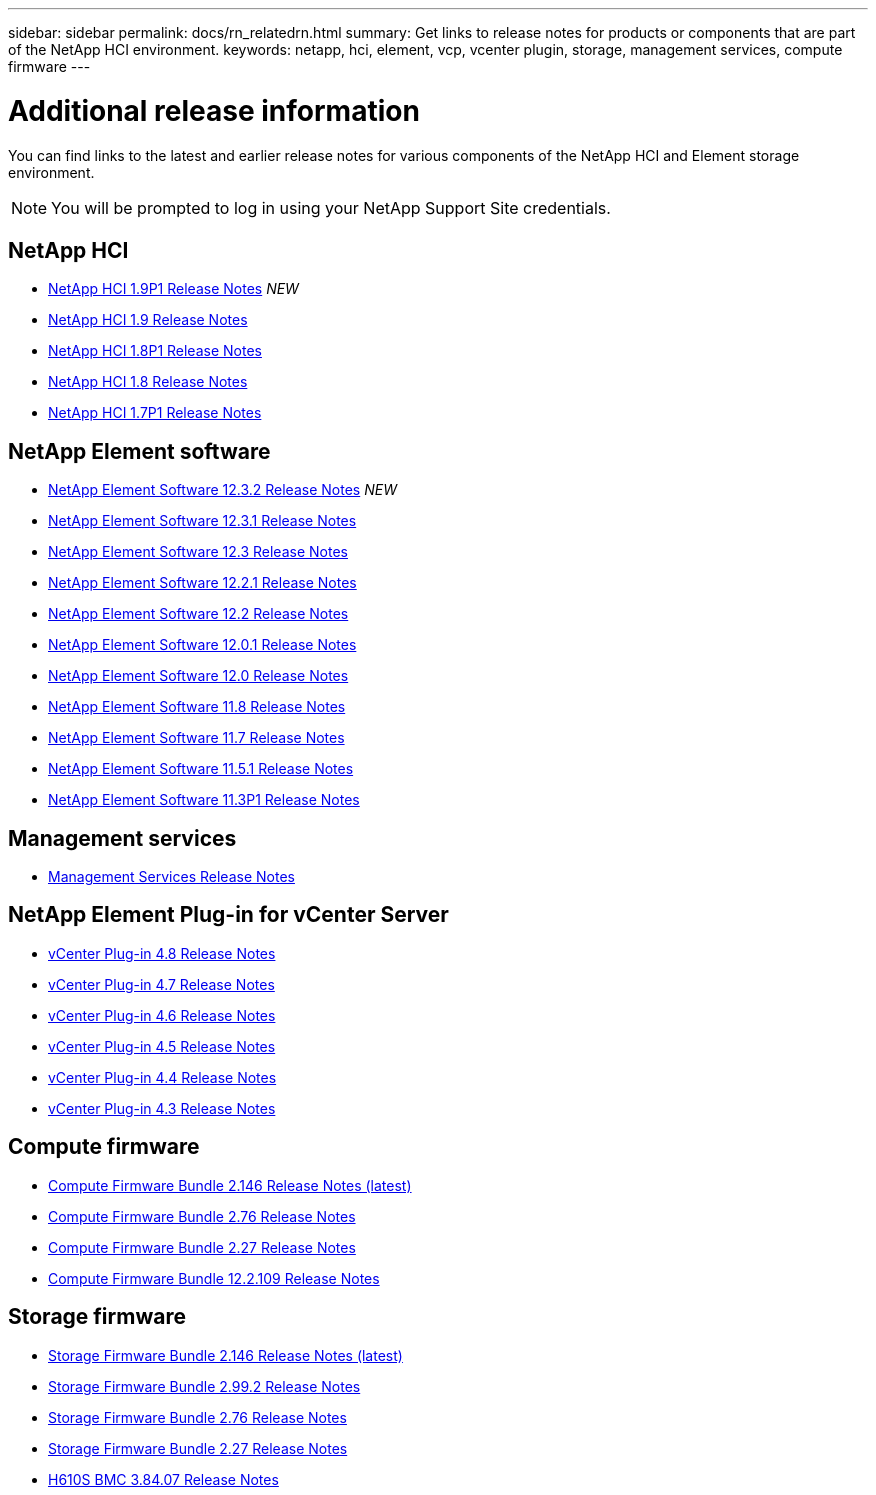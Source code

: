 ---
sidebar: sidebar
permalink: docs/rn_relatedrn.html
summary: Get links to release notes for products or components that are part of the NetApp HCI environment.
keywords: netapp, hci, element, vcp, vcenter plugin, storage, management services, compute firmware
---

= Additional release information
:hardbreaks:
:nofooter:
:icons: font
:linkattrs:
:imagesdir: ../media/
:keywords: hci, release notes, vcp, element, management services, firmware

[.lead]
You can find links to the latest and earlier release notes for various components of the NetApp HCI and Element storage environment.

NOTE: You will be prompted to log in using your NetApp Support Site credentials.

== NetApp HCI
* https://library.netapp.com/ecm/ecm_download_file/ECMLP2879274[NetApp HCI 1.9P1 Release Notes^] _NEW_
* https://library.netapp.com/ecm/ecm_download_file/ECMLP2876591[NetApp HCI 1.9 Release Notes^]
* https://library.netapp.com/ecm/ecm_download_file/ECMLP2873790[NetApp HCI 1.8P1 Release Notes^]
* https://library.netapp.com/ecm/ecm_download_file/ECMLP2865021[NetApp HCI 1.8 Release Notes^]
* https://library.netapp.com/ecm/ecm_download_file/ECMLP2861226[NetApp HCI 1.7P1 Release Notes^]

== NetApp Element software
* https://library.netapp.com/ecm/ecm_download_file/ECMLP2881056[NetApp Element Software 12.3.2 Release Notes^] _NEW_
* https://library.netapp.com/ecm/ecm_download_file/ECMLP2878089[NetApp Element Software 12.3.1 Release Notes^]
* https://library.netapp.com/ecm/ecm_download_file/ECMLP2876498[NetApp Element Software 12.3 Release Notes^]
* https://library.netapp.com/ecm/ecm_download_file/ECMLP2877210[NetApp Element Software 12.2.1 Release Notes^]
* https://library.netapp.com/ecm/ecm_download_file/ECMLP2873789[NetApp Element Software 12.2 Release Notes^]
* https://library.netapp.com/ecm/ecm_download_file/ECMLP2877208[NetApp Element Software 12.0.1 Release Notes^]
* https://library.netapp.com/ecm/ecm_download_file/ECMLP2865022[NetApp Element Software 12.0 Release Notes]
* https://library.netapp.com/ecm/ecm_download_file/ECMLP2864256[NetApp Element Software 11.8 Release Notes^]
* https://library.netapp.com/ecm/ecm_download_file/ECMLP2861225[NetApp Element Software 11.7 Release Notes]
* https://library.netapp.com/ecm/ecm_download_file/ECMLP2863854[NetApp Element Software 11.5.1 Release Notes^]
* https://library.netapp.com/ecm/ecm_download_file/ECMLP2859857[NetApp Element Software 11.3P1 Release Notes^]

== Management services
* https://kb.netapp.com/Advice_and_Troubleshooting/Data_Storage_Software/Management_services_for_Element_Software_and_NetApp_HCI/Management_Services_Release_Notes[Management Services Release Notes^]

== NetApp Element Plug-in for vCenter Server
* https://library.netapp.com/ecm/ecm_download_file/ECMLP2879296[vCenter Plug-in 4.8 Release Notes^]
* https://library.netapp.com/ecm/ecm_download_file/ECMLP2876748[vCenter Plug-in 4.7 Release Notes^]
* https://library.netapp.com/ecm/ecm_download_file/ECMLP2874631[vCenter Plug-in 4.6 Release Notes^]
* https://library.netapp.com/ecm/ecm_download_file/ECMLP2873396[vCenter Plug-in 4.5 Release Notes^]
* https://library.netapp.com/ecm/ecm_download_file/ECMLP2866569[vCenter Plug-in 4.4 Release Notes^]
* https://library.netapp.com/ecm/ecm_download_file/ECMLP2856119[vCenter Plug-in 4.3 Release Notes^]

== Compute firmware
* link:rn_compute_firmware_2.146.html[Compute Firmware Bundle 2.146 Release Notes (latest)]
* link:rn_compute_firmware_2.76.html[Compute Firmware Bundle 2.76 Release Notes]
* link:rn_compute_firmware_2.27.html[Compute Firmware Bundle 2.27 Release Notes]
* link:rn_firmware_12.2.109.html[Compute Firmware Bundle 12.2.109 Release Notes]

== Storage firmware
* link:rn_storage_firmware_2.146.html[Storage Firmware Bundle 2.146 Release Notes (latest)]
* link:rn_storage_firmware_2.99.2.html[Storage Firmware Bundle 2.99.2 Release Notes]
* link:rn_storage_firmware_2.76.html[Storage Firmware Bundle 2.76 Release Notes]
* link:rn_storage_firmware_2.27.html[Storage Firmware Bundle 2.27 Release Notes]
* link:rn_H610S_BMC_3.84.07.html[H610S BMC 3.84.07 Release Notes]

////
* link:rn_storage_firmware_2.27.html[Storage firmware 2.27 Release Notes]
////
